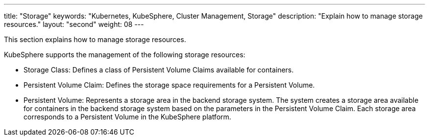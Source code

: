 ---
title: "Storage"
keywords: "Kubernetes, KubeSphere, Cluster Management, Storage"
description: "Explain how to manage storage resources."
layout: "second"
weight: 08
---



This section explains how to manage storage resources.

KubeSphere supports the management of the following storage resources:

* Storage Class: Defines a class of Persistent Volume Claims available for containers.

* Persistent Volume Claim: Defines the storage space requirements for a Persistent Volume.

* Persistent Volume: Represents a storage area in the backend storage system. The system creates a storage area available for containers in the backend storage system based on the parameters in the Persistent Volume Claim. Each storage area corresponds to a Persistent Volume in the KubeSphere platform.